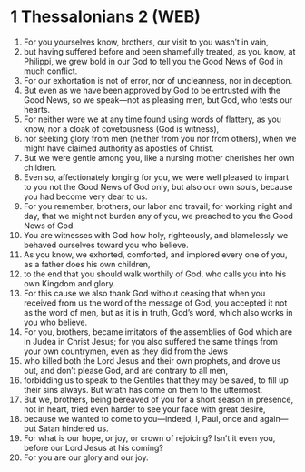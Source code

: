 * 1 Thessalonians 2 (WEB)
:PROPERTIES:
:ID: WEB/52-1TH02
:END:

1. For you yourselves know, brothers, our visit to you wasn’t in vain,
2. but having suffered before and been shamefully treated, as you know, at Philippi, we grew bold in our God to tell you the Good News of God in much conflict.
3. For our exhortation is not of error, nor of uncleanness, nor in deception.
4. But even as we have been approved by God to be entrusted with the Good News, so we speak—not as pleasing men, but God, who tests our hearts.
5. For neither were we at any time found using words of flattery, as you know, nor a cloak of covetousness (God is witness),
6. nor seeking glory from men (neither from you nor from others), when we might have claimed authority as apostles of Christ.
7. But we were gentle among you, like a nursing mother cherishes her own children.
8. Even so, affectionately longing for you, we were well pleased to impart to you not the Good News of God only, but also our own souls, because you had become very dear to us.
9. For you remember, brothers, our labor and travail; for working night and day, that we might not burden any of you, we preached to you the Good News of God.
10. You are witnesses with God how holy, righteously, and blamelessly we behaved ourselves toward you who believe.
11. As you know, we exhorted, comforted, and implored every one of you, as a father does his own children,
12. to the end that you should walk worthily of God, who calls you into his own Kingdom and glory.
13. For this cause we also thank God without ceasing that when you received from us the word of the message of God, you accepted it not as the word of men, but as it is in truth, God’s word, which also works in you who believe.
14. For you, brothers, became imitators of the assemblies of God which are in Judea in Christ Jesus; for you also suffered the same things from your own countrymen, even as they did from the Jews
15. who killed both the Lord Jesus and their own prophets, and drove us out, and don’t please God, and are contrary to all men,
16. forbidding us to speak to the Gentiles that they may be saved, to fill up their sins always. But wrath has come on them to the uttermost.
17. But we, brothers, being bereaved of you for a short season in presence, not in heart, tried even harder to see your face with great desire,
18. because we wanted to come to you—indeed, I, Paul, once and again—but Satan hindered us.
19. For what is our hope, or joy, or crown of rejoicing? Isn’t it even you, before our Lord Jesus at his coming?
20. For you are our glory and our joy.
